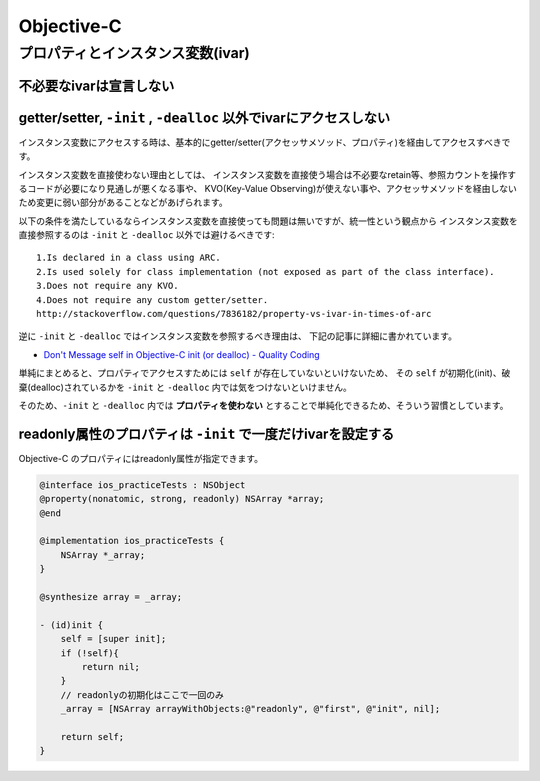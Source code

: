 =============================================
Objective-C 
=============================================


プロパティとインスタンス変数(ivar)
=============================================

不必要なivarは宣言しない
---------------------------------------------

getter/setter, ``-init`` , ``-dealloc`` 以外でivarにアクセスしない
---------------------------------------------------------------------

インスタンス変数にアクセスする時は、基本的にgetter/setter(アクセッサメソッド、プロパティ)を経由してアクセスすべきです。

インスタンス変数を直接使わない理由としては、
インスタンス変数を直接使う場合は不必要なretain等、参照カウントを操作するコードが必要になり見通しが悪くなる事や、
KVO(Key-Value Observing)が使えない事や、アクセッサメソッドを経由しないため変更に弱い部分があることなどがあげられます。

以下の条件を満たしているならインスタンス変数を直接使っても問題は無いですが、統一性という観点から
インスタンス変数を直接参照するのは ``-init`` と ``-dealloc`` 以外では避けるべきです:: 

    1.Is declared in a class using ARC.
    2.Is used solely for class implementation (not exposed as part of the class interface).
    3.Does not require any KVO.
    4.Does not require any custom getter/setter.
    http://stackoverflow.com/questions/7836182/property-vs-ivar-in-times-of-arc

逆に ``-init`` と ``-dealloc`` ではインスタンス変数を参照するべき理由は、
下記の記事に詳細に書かれています。

* `Don't Message self in Objective-C init (or dealloc) - Quality Coding <http://qualitycoding.org/objective-c-init/>`_

単純にまとめると、プロパティでアクセスすためには ``self`` が存在していないといけないため、
その ``self`` が初期化(init)、破棄(dealloc)されているかを ``-init`` と ``-dealloc`` 内では気をつけないといけません。

そのため、``-init`` と ``-dealloc`` 内では **プロパティを使わない** とすることで単純化できるため、そういう習慣としています。

readonly属性のプロパティは ``-init`` で一度だけivarを設定する
------------------------------------------------------------------------

Objective-C のプロパティにはreadonly属性が指定できます。


.. code-block:: objc

    @interface ios_practiceTests : NSObject
    @property(nonatomic, strong, readonly) NSArray *array;    
    @end
    
    @implementation ios_practiceTests {
        NSArray *_array;
    }
    
    @synthesize array = _array;
   
    - (id)init {
        self = [super init];
        if (!self){
            return nil;
        }
        // readonlyの初期化はここで一回のみ
        _array = [NSArray arrayWithObjects:@"readonly", @"first", @"init", nil];
        
        return self;
    }


.. _`プロパティに対応するインスタンス変数の命名規則について - Awaresoft` http://www.awaresoft.jp/ios-dev/item/115-ivar-naming-convention.html